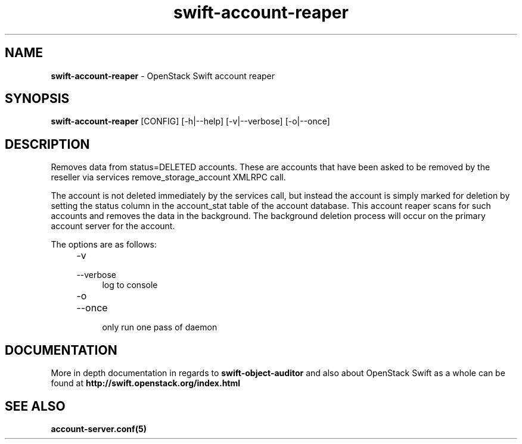 .\"
.\" Author: Joao Marcelo Martins <marcelo.martins@rackspace.com> or <btorch@gmail.com>
.\" Copyright (c) 2010-2012 OpenStack Foundation.
.\"
.\" Licensed under the Apache License, Version 2.0 (the "License");
.\" you may not use this file except in compliance with the License.
.\" You may obtain a copy of the License at
.\"
.\"    http://www.apache.org/licenses/LICENSE-2.0
.\"
.\" Unless required by applicable law or agreed to in writing, software
.\" distributed under the License is distributed on an "AS IS" BASIS,
.\" WITHOUT WARRANTIES OR CONDITIONS OF ANY KIND, either express or
.\" implied.
.\" See the License for the specific language governing permissions and
.\" limitations under the License.
.\"
.TH swift-account-reaper 1 "8/26/2011" "Linux" "OpenStack Swift"

.SH NAME
.LP
.B swift-account-reaper
\- OpenStack Swift account reaper

.SH SYNOPSIS
.LP
.B swift-account-reaper
[CONFIG] [-h|--help] [-v|--verbose] [-o|--once]

.SH DESCRIPTION
.PP
Removes data from status=DELETED accounts. These are accounts that have
been asked to be removed by the reseller via services remove_storage_account
XMLRPC call.
.PP
The account is not deleted immediately by the services call, but instead
the account is simply marked for deletion by setting the status column in
the account_stat table of the account database. This account reaper scans
for such accounts and removes the data in the background. The background
deletion process will occur on the primary account server for the account.

The options are as follows:

.RS 4
.PD 0
.IP "-v"
.IP "--verbose"
.RS 4
.IP "log to console"
.RE
.IP "-o"
.IP "--once"
.RS 4
.IP "only run one pass of daemon"
.RE
.PD
.RE


.SH DOCUMENTATION
.LP
More in depth documentation in regards to
.BI swift-object-auditor
and also about OpenStack Swift as a whole can be found at
.BI http://swift.openstack.org/index.html


.SH "SEE ALSO"
.BR account-server.conf(5)
